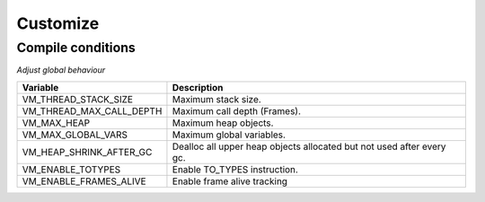 .. meta::
   :description: Generic Stack VM for Scripting Languages.
   :twitter:description: Generic Stack VM for Scripting Languages.

Customize
=========

.. rst-class:: lead

   Internal VM settings.

Compile conditions
------------------
*Adjust global behaviour*

======================== =====================================================================
Variable                 Description
======================== =====================================================================
VM_THREAD_STACK_SIZE     Maximum stack size.
VM_THREAD_MAX_CALL_DEPTH Maximum call depth (Frames).
VM_MAX_HEAP              Maximum heap objects.
VM_MAX_GLOBAL_VARS       Maximum global variables.
VM_HEAP_SHRINK_AFTER_GC  Dealloc all upper heap objects allocated but not used after every gc.
VM_ENABLE_TOTYPES        Enable TO_TYPES instruction.
VM_ENABLE_FRAMES_ALIVE   Enable frame alive tracking
======================== =====================================================================
